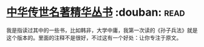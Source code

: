* [[https://book.douban.com/subject/1036692/][中华传世名著精华丛书]]    :douban::read:
我是指读过其中的一些书，比如韩非，大学中庸，我第一次读的《孙子兵法》就是这个版本的。里面的注释不是很好，不过这有一个好处：让你专注于原文。
